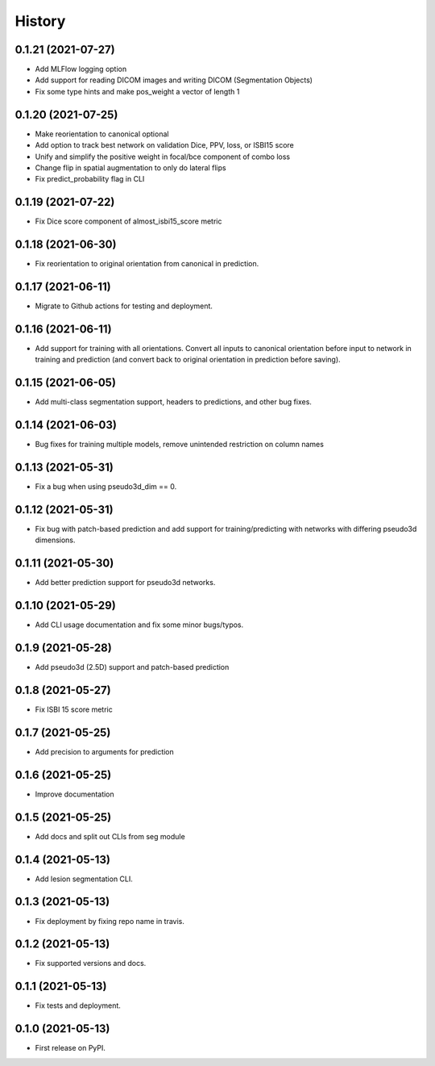 =======
History
=======

0.1.21 (2021-07-27)
-------------------

* Add MLFlow logging option
* Add support for reading DICOM images and writing DICOM (Segmentation Objects)
* Fix some type hints and make pos_weight a vector of length 1

0.1.20 (2021-07-25)
-------------------

* Make reorientation to canonical optional
* Add option to track best network on validation Dice, PPV, loss, or ISBI15 score
* Unify and simplify the positive weight in focal/bce component of combo loss
* Change flip in spatial augmentation to only do lateral flips
* Fix predict_probability flag in CLI

0.1.19 (2021-07-22)
-------------------

* Fix Dice score component of almost_isbi15_score metric

0.1.18 (2021-06-30)
-------------------

* Fix reorientation to original orientation from canonical in prediction.


0.1.17 (2021-06-11)
-------------------

* Migrate to Github actions for testing and deployment.

0.1.16 (2021-06-11)
-------------------

* Add support for training with all orientations. Convert all inputs to canonical
  orientation before input to network in training and prediction (and convert back
  to original orientation in prediction before saving).

0.1.15 (2021-06-05)
-------------------

* Add multi-class segmentation support, headers to predictions, and other bug fixes.

0.1.14 (2021-06-03)
-------------------

* Bug fixes for training multiple models, remove unintended restriction on column names

0.1.13 (2021-05-31)
-------------------

* Fix a bug when using pseudo3d_dim == 0.

0.1.12 (2021-05-31)
-------------------

* Fix bug with patch-based prediction and add support for training/predicting with networks
  with differing pseudo3d dimensions.

0.1.11 (2021-05-30)
-------------------

* Add better prediction support for pseudo3d networks.

0.1.10 (2021-05-29)
-------------------

* Add CLI usage documentation and fix some minor bugs/typos.

0.1.9 (2021-05-28)
------------------

* Add pseudo3d (2.5D) support and patch-based prediction

0.1.8 (2021-05-27)
------------------

* Fix ISBI 15 score metric

0.1.7 (2021-05-25)
------------------

* Add precision to arguments for prediction

0.1.6 (2021-05-25)
------------------

* Improve documentation

0.1.5 (2021-05-25)
------------------

* Add docs and split out CLIs from seg module

0.1.4 (2021-05-13)
------------------

* Add lesion segmentation CLI.

0.1.3 (2021-05-13)
------------------

* Fix deployment by fixing repo name in travis.

0.1.2 (2021-05-13)
------------------

* Fix supported versions and docs.

0.1.1 (2021-05-13)
------------------

* Fix tests and deployment.

0.1.0 (2021-05-13)
------------------

* First release on PyPI.
